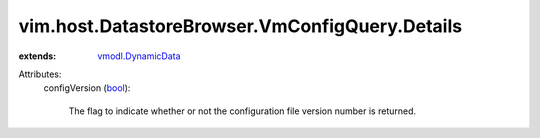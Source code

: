 .. _bool: https://docs.python.org/2/library/stdtypes.html

.. _vmodl.DynamicData: ../../../../vmodl/DynamicData.rst


vim.host.DatastoreBrowser.VmConfigQuery.Details
===============================================
  
:extends: vmodl.DynamicData_

Attributes:
    configVersion (`bool`_):

       The flag to indicate whether or not the configuration file version number is returned.
